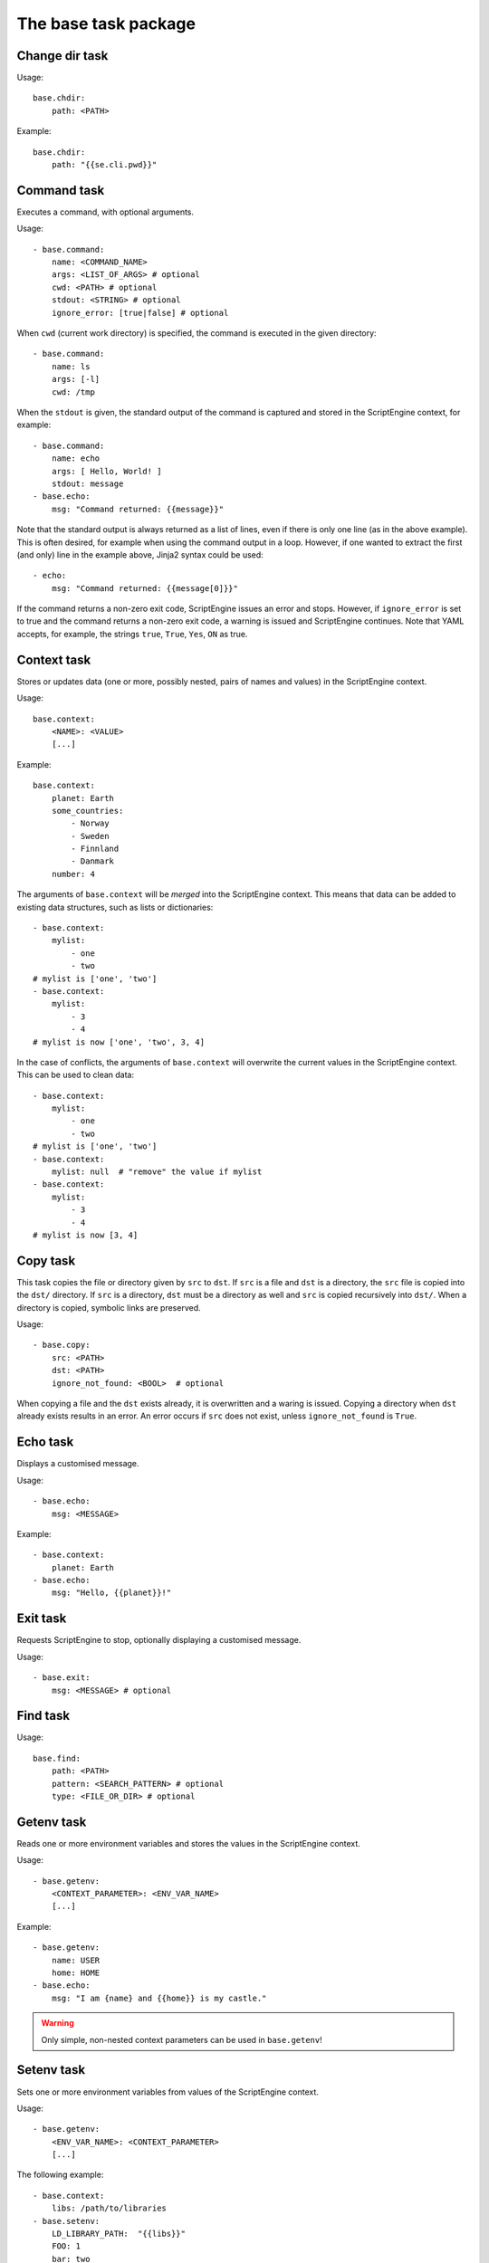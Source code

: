 The base task package
=====================


Change dir task
---------------
Usage::

    base.chdir:
        path: <PATH>

Example::

    base.chdir:
        path: "{{se.cli.pwd}}"


Command task
------------
Executes a command, with optional arguments.

Usage::

    - base.command:
        name: <COMMAND_NAME>
        args: <LIST_OF_ARGS> # optional
        cwd: <PATH> # optional
        stdout: <STRING> # optional
        ignore_error: [true|false] # optional

When ``cwd`` (current work directory) is specified, the command is executed in
the given directory::

    - base.command:
        name: ls
        args: [-l]
        cwd: /tmp

When the ``stdout`` is given, the standard output of the command is captured
and stored in the ScriptEngine context, for example::

    - base.command:
        name: echo
        args: [ Hello, World! ]
        stdout: message
    - base.echo:
        msg: "Command returned: {{message}}"

Note that the standard output is always returned as a list of lines, even if
there is only one line (as in the above example). This is often desired, for
example when using the command output in a loop. However, if one wanted to
extract the first (and only) line in the example above, Jinja2 syntax could be
used::

    - echo:
        msg: "Command returned: {{message[0]}}"

If the command returns a non-zero exit code, ScriptEngine issues an error and
stops.  However, if ``ignore_error`` is set to true and the command returns a
non-zero exit code, a warning is issued and ScriptEngine continues. Note that
YAML accepts, for example, the strings ``true``, ``True``, ``Yes``, ``ON`` as
true.


Context task
------------
Stores or updates data (one or more, possibly nested, pairs of names and values)
in the ScriptEngine context.

Usage::

    base.context:
        <NAME>: <VALUE>
        [...]

Example::

    base.context:
        planet: Earth
        some_countries:
            - Norway
            - Sweden
            - Finnland
            - Danmark
        number: 4

The arguments of ``base.context`` will be *merged* into the ScriptEngine
context. This means that data can be added to existing data structures, such as
lists or dictionaries::

    - base.context:
        mylist:
            - one
            - two
    # mylist is ['one', 'two']
    - base.context:
        mylist:
            - 3
            - 4
    # mylist is now ['one', 'two', 3, 4]

In the case of conflicts, the arguments of ``base.context`` will overwrite the
current values in the ScriptEngine context. This can be used to clean data::

    - base.context:
        mylist:
            - one
            - two
    # mylist is ['one', 'two']
    - base.context:
        mylist: null  # "remove" the value if mylist
    - base.context:
        mylist:
            - 3
            - 4
    # mylist is now [3, 4]


Copy task
---------
This task copies the file or directory given by ``src`` to ``dst``. If ``src``
is a file and ``dst`` is a directory, the ``src`` file is copied into the
``dst/`` directory. If ``src`` is a directory, ``dst`` must be a directory as
well and ``src`` is copied recursively into ``dst/``. When a directory is
copied, symbolic links are preserved.

Usage::

    - base.copy:
        src: <PATH>
        dst: <PATH>
        ignore_not_found: <BOOL>  # optional

When copying a file and the ``dst`` exists already, it is overwritten and a
waring is issued. Copying a directory when ``dst`` already exists results in
an error. An error occurs if ``src`` does not exist, unless ``ignore_not_found``
is ``True``.


Echo task
---------
Displays a customised message.

Usage::

    - base.echo:
        msg: <MESSAGE>

Example::

    - base.context:
        planet: Earth
    - base.echo:
        msg: "Hello, {{planet}}!"


Exit task
---------
Requests ScriptEngine to stop, optionally displaying a customised message.

Usage::

    - base.exit:
        msg: <MESSAGE> # optional


Find task
---------
Usage::

    base.find:
        path: <PATH>
        pattern: <SEARCH_PATTERN> # optional
        type: <FILE_OR_DIR> # optional


Getenv task
-----------
Reads one or more environment variables and stores the values in the
ScriptEngine context.

Usage::

    - base.getenv:
        <CONTEXT_PARAMETER>: <ENV_VAR_NAME>
        [...]

Example::

    - base.getenv:
        name: USER
        home: HOME
    - base.echo:
        msg: "I am {name} and {{home}} is my castle."

.. warning::
   Only simple, non-nested context parameters can be used in ``base.getenv``!


Setenv task
-----------
Sets one or more environment variables from values of the ScriptEngine context.

Usage::

    - base.getenv:
        <ENV_VAR_NAME>: <CONTEXT_PARAMETER>
        [...]

The following example::

    - base.context:
        libs: /path/to/libraries
    - base.setenv:
        LD_LIBRARY_PATH:  "{{libs}}"
        FOO: 1
        bar: two

will set the environment variables ``$LD_LIBRARY_PATH`` to
``"/path/to/libraries"``, ``$FOO`` to ``"1"`` and ``$bar`` to ``"two"``.

.. note::
   Environment variables are always strings! Thus, all values are converted to
   strings before they are assigned. In the above example, the number ``1`` is
   converted to the string ``"1"`` before it is assigned to the environment
   variable ``$FOO``.

.. warning::
   Only simple, non-nested context parameters can be used in ``base.setenv``!


Include task
------------
Usage::

    - base.include:
        src: <PATH>
        ignore_not_found: <TRUE_OR_FALSE> # optional


Link task
---------
Creates a symbolic link with name given by ``dst``, which is pointing to the
path given by ``src``.

Usage::

    base.link:
        src: <PATH>
        dst: <PATH>

When the ``dst`` path (i.e. the link target) does not exist, the link is still
created and a warning is issued.


Make directory task
-------------------
Creates a new directory at the given ``path``.

Usage::

    base.make_dir:
        path: <PATH>

If ``path`` already exists, an info message is displayed (no warning or error).
When ``path`` is a file or symbolic link, an error occurs.


Move task
---------
Usage::

    base.move:
        src: <PATH>
        dst: <PATH>


Remove task
-----------
Removes a file, link, or directory. Directories are recursively deleted,
effectively removing all files and subdirectories that it contains.

Usage::

    base.remove:
        path: <PATH>

When ``path`` does not exist, an info message is displayed (no warning or
error).


Task timer task
---------------
Usage::

    base.task_timer:
        mode: <TIMING_MODE>
        logging: <LOGLEVEL> # optional

where::

    TIMING_MODE is one of
        False:       Timing is switched off.
        'basic':     Each task is timed, log messages are written according to
                     'logging' argument.
        'classes':   As for 'basic', plus times are accumulated for task
                     classes.
        'instances': As for 'classes', plus times are accumulated for each
                     individual task instance.

and::

    LOGLEVEL is one of
        False:   No time logging after each task. Does not affect statistic
                 collection.
        'info':  Logging to the info logger.
        'debug': Logging to the debug logger§


Template task
-------------
Runs the template file given by ``src`` through the `Jinja2 Template Engine
<http://jinja.pocoo.org/>`_ and saves the result as a file at ``dst``.

Usage::

    base.template:
        src: <PATH>
        dst: <PATH>

ScriptEngine searches for the template file (``src``) in the following
directories, at the given order:

#. ``.``
#. ``./templates``
#. ``{{se.cli.cwd}}``
#. ``{{se.cli.cwd}}/templates``

where ``.`` is the current directory at the time when the ``template`` task
is executed and ``{{se.cli.cwd}}`` is the original working directory, the
working directory at the time when the ScriptEngine command line tool was
called.

It is important to note that ``src`` must contain a relative path, absolute
paths will not work.

The template file may refer to any of the configurations set by ``context``
tasks.


Time task
---------
Usage::

    base.time:
        set: <CONTEXT_VARIABLE>
        since: <DATETIME> # optional
